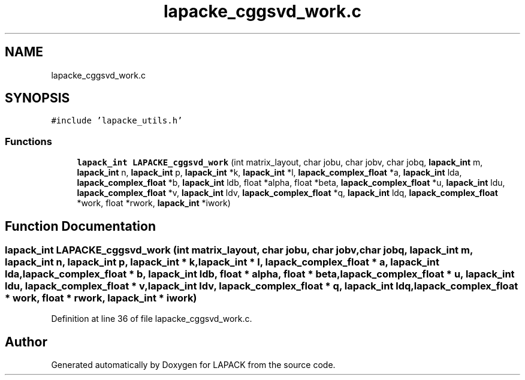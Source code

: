 .TH "lapacke_cggsvd_work.c" 3 "Tue Nov 14 2017" "Version 3.8.0" "LAPACK" \" -*- nroff -*-
.ad l
.nh
.SH NAME
lapacke_cggsvd_work.c
.SH SYNOPSIS
.br
.PP
\fC#include 'lapacke_utils\&.h'\fP
.br

.SS "Functions"

.in +1c
.ti -1c
.RI "\fBlapack_int\fP \fBLAPACKE_cggsvd_work\fP (int matrix_layout, char jobu, char jobv, char jobq, \fBlapack_int\fP m, \fBlapack_int\fP n, \fBlapack_int\fP p, \fBlapack_int\fP *k, \fBlapack_int\fP *l, \fBlapack_complex_float\fP *a, \fBlapack_int\fP lda, \fBlapack_complex_float\fP *b, \fBlapack_int\fP ldb, float *alpha, float *beta, \fBlapack_complex_float\fP *u, \fBlapack_int\fP ldu, \fBlapack_complex_float\fP *v, \fBlapack_int\fP ldv, \fBlapack_complex_float\fP *q, \fBlapack_int\fP ldq, \fBlapack_complex_float\fP *work, float *rwork, \fBlapack_int\fP *iwork)"
.br
.in -1c
.SH "Function Documentation"
.PP 
.SS "\fBlapack_int\fP LAPACKE_cggsvd_work (int matrix_layout, char jobu, char jobv, char jobq, \fBlapack_int\fP m, \fBlapack_int\fP n, \fBlapack_int\fP p, \fBlapack_int\fP * k, \fBlapack_int\fP * l, \fBlapack_complex_float\fP * a, \fBlapack_int\fP lda, \fBlapack_complex_float\fP * b, \fBlapack_int\fP ldb, float * alpha, float * beta, \fBlapack_complex_float\fP * u, \fBlapack_int\fP ldu, \fBlapack_complex_float\fP * v, \fBlapack_int\fP ldv, \fBlapack_complex_float\fP * q, \fBlapack_int\fP ldq, \fBlapack_complex_float\fP * work, float * rwork, \fBlapack_int\fP * iwork)"

.PP
Definition at line 36 of file lapacke_cggsvd_work\&.c\&.
.SH "Author"
.PP 
Generated automatically by Doxygen for LAPACK from the source code\&.
